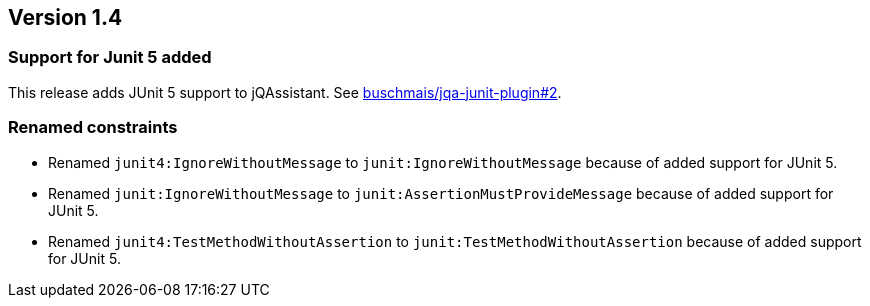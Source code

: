 ifndef::jqa-in-manual[== Version 1.4]
ifdef::jqa-in-manual[== JUnit Plugin 1.4]

=== Support for Junit 5 added

This release adds JUnit 5 support to jQAssistant. See
https://github.com/buschmais/jqa-junit-plugin/issues/2[buschmais/jqa-junit-plugin#2^].

=== Renamed constraints

* Renamed `junit4:IgnoreWithoutMessage` to `junit:IgnoreWithoutMessage` because
  of added support for JUnit 5.
* Renamed `junit:IgnoreWithoutMessage` to `junit:AssertionMustProvideMessage` because
  of added support for JUnit 5.
* Renamed `junit4:TestMethodWithoutAssertion` to `junit:TestMethodWithoutAssertion`
  because of added support for JUnit 5.



